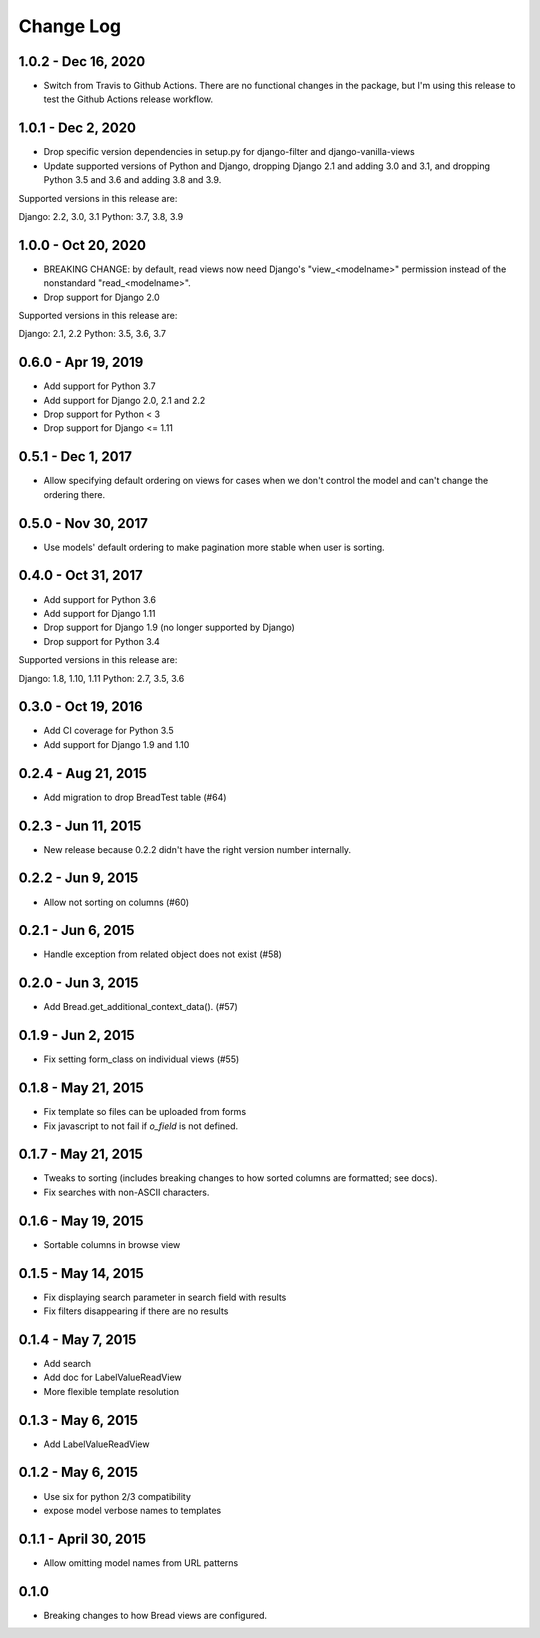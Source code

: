 .. _changes:

Change Log
==========

1.0.2 - Dec 16, 2020
--------------------

* Switch from Travis to Github Actions. There are no functional
  changes in the package, but I'm using this release to test the
  Github Actions release workflow.

1.0.1 - Dec 2, 2020
-------------------

* Drop specific version dependencies in setup.py for
  django-filter and django-vanilla-views
* Update supported versions of Python and Django,
  dropping Django 2.1 and adding 3.0 and 3.1,
  and dropping Python 3.5 and 3.6 and adding 3.8 and 3.9.

Supported versions in this release are:

Django: 2.2, 3.0, 3.1
Python: 3.7, 3.8, 3.9

1.0.0 - Oct 20, 2020
--------------------

* BREAKING CHANGE: by default, read views now need Django's
  "view_<modelname>" permission instead of the nonstandard
  "read_<modelname>".
* Drop support for Django 2.0

Supported versions in this release are:

Django: 2.1, 2.2
Python: 3.5, 3.6, 3.7

0.6.0 - Apr 19, 2019
--------------------

* Add support for Python 3.7
* Add support for Django 2.0, 2.1 and 2.2
* Drop support for Python < 3
* Drop support for Django <= 1.11

0.5.1 - Dec 1, 2017
-------------------

* Allow specifying default ordering on views for cases when we
  don't control the model and can't change the ordering there.

0.5.0 - Nov 30, 2017
--------------------

* Use models' default ordering to make pagination more stable
  when user is sorting.

0.4.0 - Oct 31, 2017
--------------------

* Add support for Python 3.6
* Add support for Django 1.11
* Drop support for Django 1.9 (no longer supported by Django)
* Drop support for Python 3.4

Supported versions in this release are:

Django: 1.8, 1.10, 1.11
Python: 2.7, 3.5, 3.6


0.3.0 - Oct 19, 2016
--------------------

* Add CI coverage for Python 3.5
* Add support for Django 1.9 and 1.10

0.2.4 - Aug 21, 2015
--------------------

* Add migration to drop BreadTest table (#64)

0.2.3 - Jun 11, 2015
--------------------

* New release because 0.2.2 didn't have the right
  version number internally.

0.2.2 - Jun 9, 2015
-------------------

* Allow not sorting on columns (#60)

0.2.1 - Jun 6, 2015
-------------------

* Handle exception from related object does not exist (#58)

0.2.0 - Jun 3, 2015
-------------------

* Add Bread.get_additional_context_data(). (#57)

0.1.9 - Jun 2, 2015
-------------------

* Fix setting form_class on individual views (#55)

0.1.8 - May 21, 2015
--------------------

* Fix template so files can be uploaded from forms
* Fix javascript to not fail if `o_field` is not defined.

0.1.7 - May 21, 2015
--------------------

* Tweaks to sorting (includes breaking changes to how sorted columns
  are formatted; see docs).
* Fix searches with non-ASCII characters.

0.1.6 - May 19, 2015
--------------------

* Sortable columns in browse view

0.1.5 - May 14, 2015
--------------------

* Fix displaying search parameter in search field with results
* Fix filters disappearing if there are no results

0.1.4 - May 7, 2015
-------------------

* Add search
* Add doc for LabelValueReadView
* More flexible template resolution

0.1.3 - May 6, 2015
-------------------

* Add LabelValueReadView

0.1.2 - May 6, 2015
-------------------

* Use six for python 2/3 compatibility
* expose model verbose names to templates

0.1.1 - April 30, 2015
----------------------

* Allow omitting model names from URL patterns

0.1.0
-----

* Breaking changes to how Bread views are configured.
